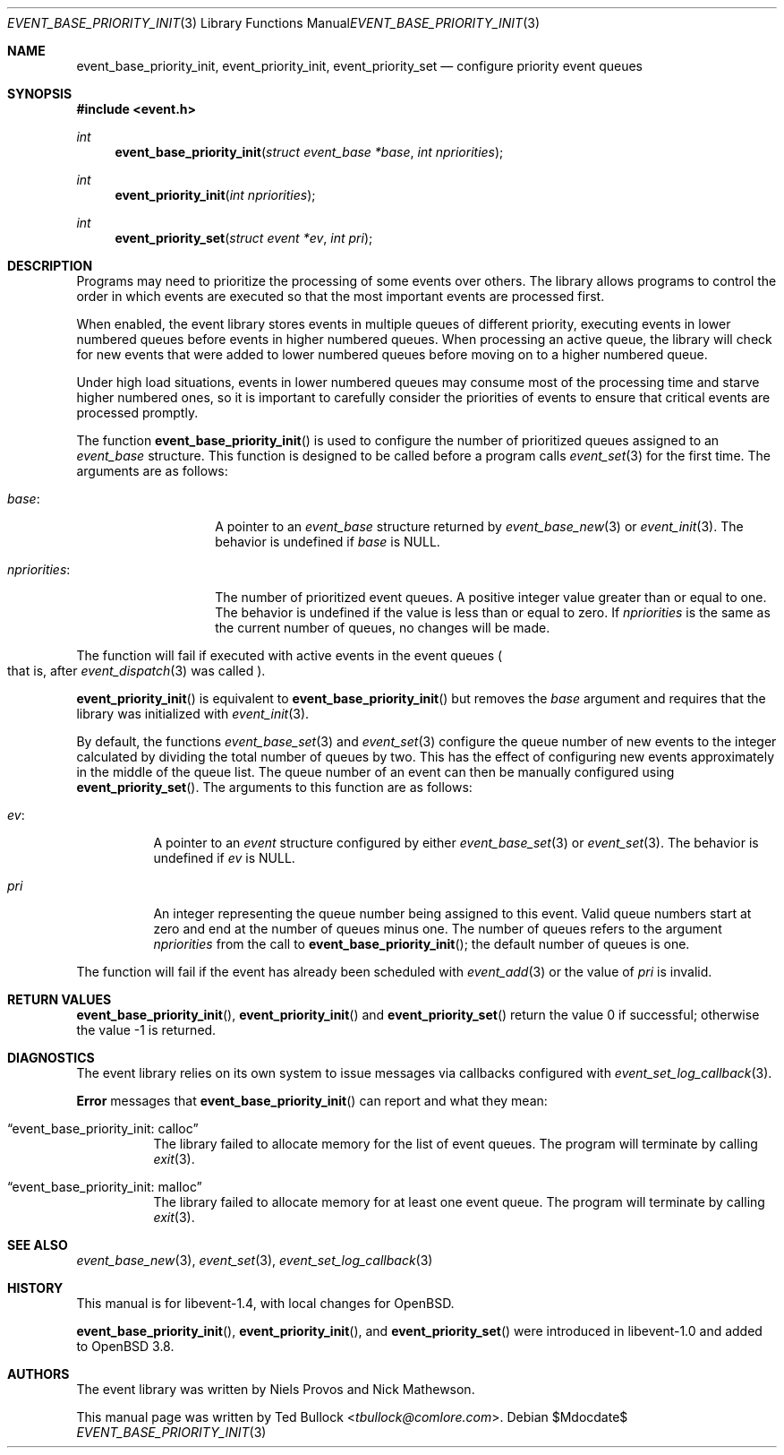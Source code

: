 .\" $OpenBSD$
.\" Copyright (c) 2023 Ted Bullock <tbullock@comlore.com>
.\"
.\" Permission to use, copy, modify, and distribute this software for any
.\" purpose with or without fee is hereby granted, provided that the above
.\" copyright notice and this permission notice appear in all copies.
.\"
.\" THE SOFTWARE IS PROVIDED "AS IS" AND THE AUTHOR DISCLAIMS ALL WARRANTIES
.\" WITH REGARD TO THIS SOFTWARE INCLUDING ALL IMPLIED WARRANTIES OF
.\" MERCHANTABILITY AND FITNESS. IN NO EVENT SHALL THE AUTHOR BE LIABLE FOR
.\" ANY SPECIAL, DIRECT, INDIRECT, OR CONSEQUENTIAL DAMAGES OR ANY DAMAGES
.\" WHATSOEVER RESULTING FROM LOSS OF USE, DATA OR PROFITS, WHETHER IN AN
.\" ACTION OF CONTRACT, NEGLIGENCE OR OTHER TORTIOUS ACTION, ARISING OUT OF
.\" OR IN CONNECTION WITH THE USE OR PERFORMANCE OF THIS SOFTWARE.
.\"
.Dd $Mdocdate$
.Dt EVENT_BASE_PRIORITY_INIT 3
.Os
.Sh NAME
.Nm event_base_priority_init ,
.Nm event_priority_init ,
.Nm event_priority_set
.Nd configure priority event queues
.Sh SYNOPSIS
.In event.h
.Ft int
.Fn event_base_priority_init "struct event_base *base" "int npriorities"
.Ft int
.Fn event_priority_init "int npriorities"
.Ft int
.Fn event_priority_set "struct event *ev" "int pri"
.Sh DESCRIPTION
Programs may need to prioritize the processing of some events over others.
The library allows programs to control the order in which events are
executed so that the most important events are processed first.
.Pp
When enabled, the event library stores events in multiple queues of different
priority, executing events in lower numbered queues before events in higher
numbered queues.
When processing an active queue, the library will check for new events that
were added to lower numbered queues before moving on to a higher numbered
queue.
.Pp
Under high load situations, events in lower numbered queues may consume most
of the processing time and starve higher numbered ones, so it is important to
carefully consider the priorities of events to ensure that critical events are
processed promptly.
.Pp
The function
.Fn event_base_priority_init
is used to configure the number of prioritized queues assigned to an
.Vt event_base
structure.
This function is designed to be called before a program calls
.Xr event_set 3
for the first time.
The arguments are as follows:
.Bl -tag -width "npriorities:"
.It Va base :
A pointer to an
.Vt event_base
structure returned by
.Xr event_base_new 3
or
.Xr event_init 3 .
The behavior is undefined if
.Va base
is
.Dv NULL .
.It Va npriorities :
The number of prioritized event queues.
A positive integer value greater than or equal to one.
The behavior is undefined if the value is less than or equal to zero.
If
.Va npriorities
is the same as the current number of queues, no changes will be made.
.El
.Pp
The function will fail if executed with active events in the event queues
.Po
that is, after
.Xr event_dispatch 3
was called
.Pc .
.Pp
.Fn event_priority_init
is equivalent to
.Fn event_base_priority_init
but removes the
.Va base
argument and requires that the library was initialized with
.Xr event_init 3 .
.Pp
By default, the functions
.Xr event_base_set 3
and
.Xr event_set 3
configure the queue number of new events to the integer calculated by
dividing the total number of queues by two.
This has the effect of configuring new events approximately in the middle of
the queue list.
The queue number of an event can then be manually configured using
.Fn event_priority_set .
The arguments to this function are as follows:
.Bl -tag -width Ds
.It Va ev :
A pointer to an
.Vt event
structure configured by either
.Xr event_base_set 3
or
.Xr event_set 3 .
The behavior is undefined if
.Va ev
is
.Dv NULL .
.It Va pri
An integer representing the queue number being assigned to this event.
Valid queue numbers start at zero and end at the number of queues minus one.
The number of queues refers to the argument
.Va npriorities
from the call to
.Fn event_base_priority_init ;
the default number of queues is one.
.El
.Pp
The function will fail if the event has already been scheduled with
.Xr event_add 3
or the value of
.Va pri
is invalid.
.Sh RETURN VALUES
.Fn event_base_priority_init ,
.Fn event_priority_init
and
.Fn event_priority_set
return the value 0 if successful; otherwise the value \-1 is returned.
.Sh DIAGNOSTICS
The event library relies on its own system to issue messages via callbacks
configured with
.Xr event_set_log_callback 3 .
.Pp
.Sy Error
messages that
.Fn event_base_priority_init
can report and what they mean:
.Bl -tag -width Ds
.It Dq event_base_priority_init: calloc
The library failed to allocate memory for the list of event queues.
The program will terminate by calling
.Xr exit 3 .
.It Dq event_base_priority_init: malloc
The library failed to allocate memory for at least one event queue.
The program will terminate by calling
.Xr exit 3 .
.El
.Sh SEE ALSO
.Xr event_base_new 3 ,
.Xr event_set 3 ,
.Xr event_set_log_callback 3
.Sh HISTORY
This manual is for libevent-1.4, with local changes for
.Ox .
.Pp
.Fn event_base_priority_init ,
.Fn event_priority_init ,
and
.Fn event_priority_set
were introduced in libevent-1.0 and added to
.Ox 3.8 .
.Sh AUTHORS
The event library
was written by
.An -nosplit
.An Niels Provos
and
.An Nick Mathewson .
.Pp
This manual page was written by
.An Ted Bullock Aq Mt tbullock@comlore.com .
